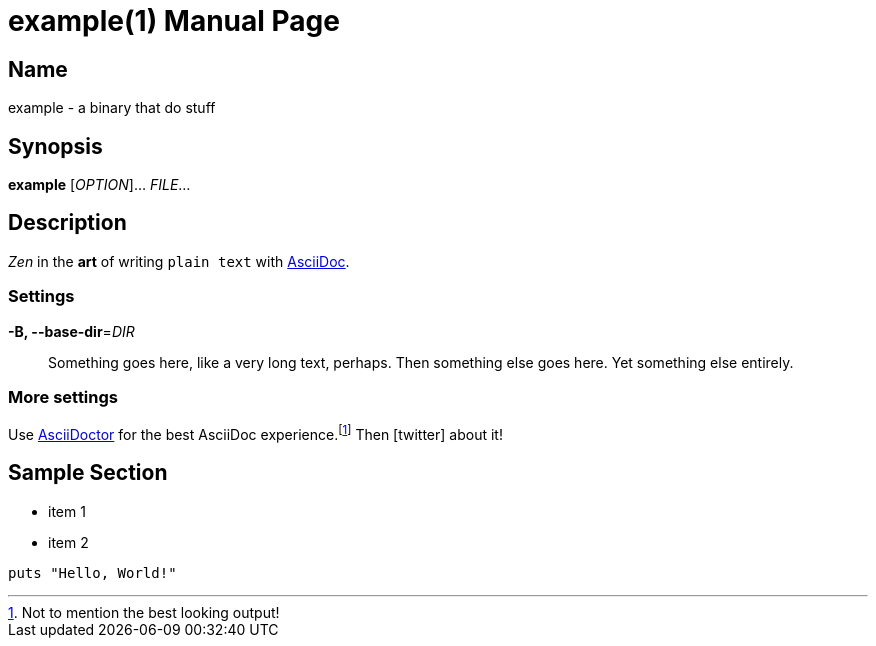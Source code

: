 = example(1)
Doc Writer <doc.writer@example.com>
:doctype: manpage
:release-version: 0.1.0
:man manual: bin manual
:man source: bin {release-version}
:icons: font

== Name

example - a binary that do stuff

== Synopsis

*example* [_OPTION_]... _FILE_...

== Description

_Zen_ in the *art* of writing `plain text` with https://asciidoc.org[AsciiDoc].

// tag::options[]
=== Settings

*-B, --base-dir*=_DIR_::
  Something goes here, like a very long text, perhaps.
  Then something else goes here.
  Yet something else entirely.

=== More settings

Use https://asciidoctor.org[AsciiDoctor] for the best AsciiDoc experience.footnote:[Not to mention
the best looking output!] Then icon:twitter[role=aqua] about it!

== Sample Section

[square]
* item 1
* item 2

[source,ruby]
----
puts "Hello, World!"
----

